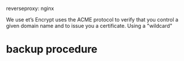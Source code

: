 

reverseproxy: nginx

We use et’s Encrypt uses the ACME protocol to verify that you control a given domain name and to issue you a certificate. 
Using a "wildcard"


* backup procedure
